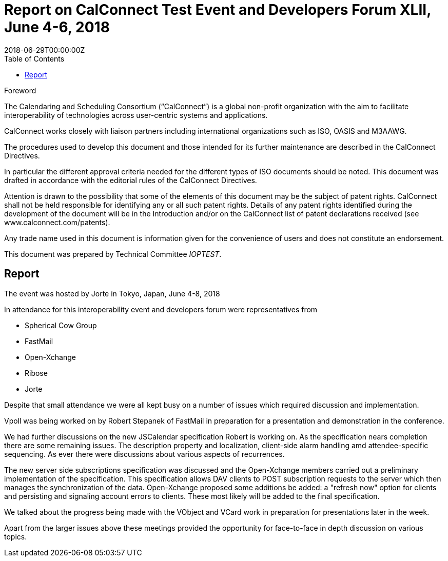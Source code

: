 = Report on CalConnect Test Event and Developers Forum XLII, June 4-6, 2018
:docnumber: 1804
:copyright-year: 2018
:language: en
:doctype: administrative
:edition: 1
:status: published
:revdate: 2018-06-29T00:00:00Z
:published-date: 2018-06-29T00:00:00Z
:technical-committee: IOPTEST
:docfile: csd-report-ioptestevent-42.adoc
:mn-document-class: csd
:mn-output-extensions: xml,html,pdf
:local-cache-only:
:data-uri-image:
:toc:
:stem:

.Foreword
The Calendaring and Scheduling Consortium ("`CalConnect`") is a global non-profit
organization with the aim to facilitate interoperability of technologies across
user-centric systems and applications.

CalConnect works closely with liaison partners including international
organizations such as ISO, OASIS and M3AAWG.

The procedures used to develop this document and those intended for its further
maintenance are described in the CalConnect Directives.

In particular the different approval criteria needed for the different types of
ISO documents should be noted. This document was drafted in accordance with the
editorial rules of the CalConnect Directives.

Attention is drawn to the possibility that some of the elements of this
document may be the subject of patent rights. CalConnect shall not be held responsible
for identifying any or all such patent rights. Details of any patent rights
identified during the development of the document will be in the Introduction
and/or on the CalConnect list of patent declarations received (see
www.calconnect.com/patents).

Any trade name used in this document is information given for the convenience
of users and does not constitute an endorsement.

This document was prepared by Technical Committee _{technical-committee}_.

== Report

The event was hosted by Jorte in Tokyo, Japan, June 4-8, 2018

In attendance for this interoperability event and developers forum were representatives from

* Spherical Cow Group
* FastMail
* Open-Xchange
* Ribose
* Jorte


Despite that small attendance we were all kept busy on a number of issues which required discussion and implementation.

Vpoll was being worked on by Robert Stepanek of FastMail in preparation for a presentation and demonstration in the conference.

We had further discussions on the new JSCalendar specification Robert is working on. As the specification nears completion there are some remaining issues. The description property and localization, client-side alarm handling amd attendee-specific sequencing. As ever there were discussions about various aspects of recurrences.

The new server side subscriptions specification was discussed and the Open-Xchange members carried out a preliminary implementation of the specification. This specification allows DAV clients to POST subscription requests to the server which then manages the synchronization of the data. Open-Xchange proposed some additions be added: a "refresh now" option for clients and persisting and signaling account errors to clients. These most likely will be added to the final specification.

We talked about the progress being made with the VObject and VCard work in preparation for presentations later in the week.

Apart from the larger issues above these meetings provided the opportunity for face-to-face in depth discussion on various topics.
